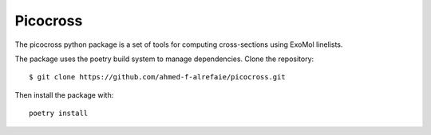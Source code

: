 Picocross
=========


The picocross python package is a set of tools for computing cross-sections
using ExoMol linelists.

The package uses the poetry build system to manage dependencies. Clone the 
repository::

    $ git clone https://github.com/ahmed-f-alrefaie/picocross.git


Then install the package with::

    poetry install


